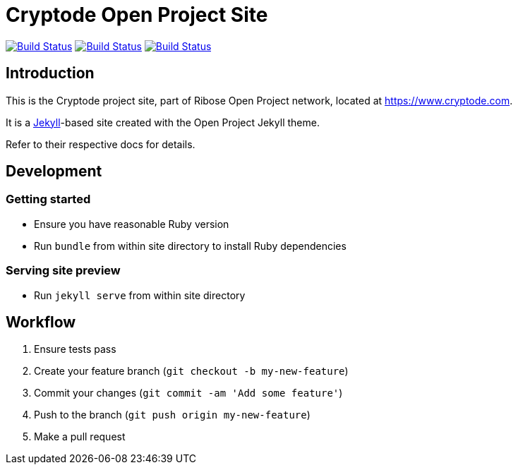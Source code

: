 = Cryptode Open Project Site

image:https://github.com/cryptode/cryptode.com/workflows/build/badge.svg["Build Status", link="https://github.com/cryptode/cryptode.com/actions?workflow=build"]
image:https://github.com/cryptode/cryptode.com/workflows/deploy-master/badge.svg["Build Status", link="https://github.com/cryptode/cryptode.com/actions?workflow=deploy-master"]
image:https://github.com/cryptode/cryptode.com/workflows/deploy-staging/badge.svg["Build Status", link="https://github.com/cryptode/cryptode.com/actions?workflow=deploy-staging"]

== Introduction

This is the Cryptode project site,
part of Ribose Open Project network,
located at https://www.cryptode.com.

It is a https://jekyllrb.com[Jekyll]-based site
created with the Open Project Jekyll theme.

Refer to their respective docs for details.


== Development

=== Getting started

* Ensure you have reasonable Ruby version
* Run `bundle` from within site directory to install Ruby dependencies

=== Serving site preview

* Run `jekyll serve` from within site directory


== Workflow

. Ensure tests pass
. Create your feature branch (`git checkout -b my-new-feature`)
. Commit your changes (`git commit -am 'Add some feature'`)
. Push to the branch (`git push origin my-new-feature`)
. Make a pull request
